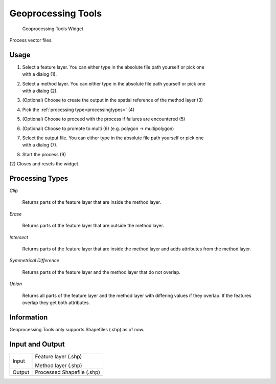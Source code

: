 .. _geoprocessingtools:

Geoprocessing Tools
-------------------

.. figure:: img/GeoprocessingTools1.png
   :scale: 35 %
   :alt: Geoprocessing Tools Widget

   Geoprocessing Tools Widget

Process vector files.

Usage
^^^^^

#. | Select a feature layer. You can either type in the absolute file path yourself or pick one
   | with a dialog (1).
#. | Select a method layer. You can either type in the absolute file path yourself or pick one
   | with a dialog (2).
#. (Optional) Choose to create the output in the spatial reference of the method layer (3)
#. Pick the :ref:`processing type<processingtypes>` (4)
#. (Optional) Choose to proceed with the process if failures are encountered (5)
#. (Optional) Choose to promote to multi (6) (e.g. polygon -> multipolygon)
#. | Select the output file. You can either type in the absolute file path yourself or pick one
   | with a dialog (7).
#. Start the process (9)

\(2) Closes and resets the widget.

.. _processingtypes:

Processing Types
^^^^^^^^^^^^^^^^

*Clip*

	Returns parts of the feature layer that are inside the method layer.

*Erase*

	Returns parts of the feature layer that are outside the method layer.

*Intersect*

	Returns parts of the feature layer that are inside the method layer and adds attributes from
	the method layer.

*Symmetrical Difference*

	Returns parts of the feature layer and the method layer that do not overlap.

*Union*

	Returns all parts of the feature layer and the method layer with differing values if
	they overlap. If the features overlap they get both attributes.

Information
^^^^^^^^^^^

Geoprocessing Tools only supports Shapefiles (.shp) as of now.

Input and Output
^^^^^^^^^^^^^^^^
+------------+---------------------------------------------------------------+
|  Input     | Feature layer (.shp)                                          |
|            |                                                               |
|            | Method layer (.shp)                                           |
+------------+---------------------------------------------------------------+
|  Output    | Processed Shapefile (.shp)                                    |
+------------+---------------------------------------------------------------+ 